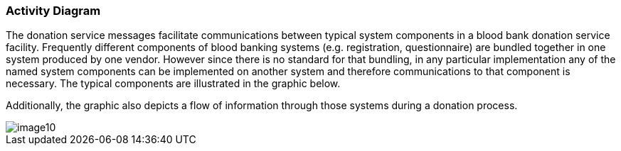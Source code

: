 === Activity Diagram
[v291_section="4.16.2"]

The donation service messages facilitate communications between typical system components in a blood bank donation service facility. Frequently different components of blood banking systems (e.g. registration, questionnaire) are bundled together in one system produced by one vendor. However since there is no standard for that bundling, in any particular implementation any of the named system components can be implemented on another system and therefore communications to that component is necessary. The typical components are illustrated in the graphic below.

Additionally, the graphic also depicts a flow of information through those systems during a donation process.

image::extracted-media/media/image10.jpeg[]

